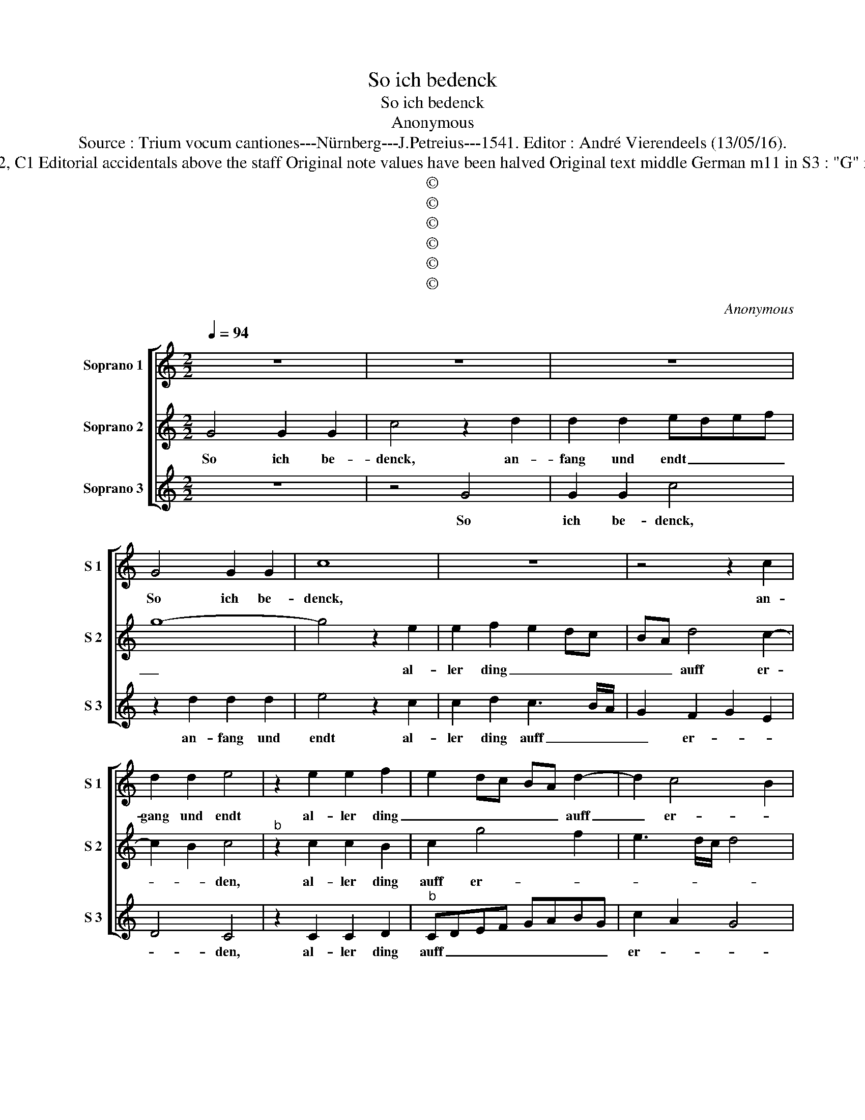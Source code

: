 X:1
T:So ich bedenck
T:So ich bedenck
T:Anonymous
T:Source : Trium vocum cantiones---Nürnberg---J.Petreius---1541. Editor : André Vierendeels (13/05/16).
T:Notes : Original clefs : G2? G2, C1 Editorial accidentals above the staff Original note values have been halved Original text middle German m11 in S3 : "G" notated as "E" in original print
T:©
T:©
T:©
T:©
T:©
T:©
C:Anonymous
Z:©
%%score [ 1 2 3 ]
L:1/8
Q:1/4=94
M:2/2
K:C
V:1 treble nm="Soprano 1" snm="S 1"
V:2 treble nm="Soprano 2" snm="S 2"
V:3 treble nm="Soprano 3" snm="S 3"
V:1
 z8 | z8 | z8 | G4 G2 G2 | c8 | z8 | z4 z2 c2 | d2 d2 e4 | z2 e2 e2 f2 | e2 dc BA d2- | d2 c4 B2 | %11
w: |||So ich be-|denck,||an-|gang und endt|al- ler ding|_ _ _ _ _ auff|_ er- *|
 c8 | z8 | z8 | z8 | G4 G2 G2 | c8- | c8 | z2 c2 d2 d2 | e8- | e8 | z2 e2 e4 | f4 e4 | %23
w: den,||||so findt ich|nit|_|das ich da-|mit,|_|das ich|da- mit|
 z2 e2 e2 f2 | e2 dc BA d2 | d2 c4 B2 | c2 BA G2 A2 | G2 A3 GAG/F/ | E4 z2 g2 | g3 f e3 d | %30
w: mein herz möcht|ge- we- * * * *||||ren, so|ich be- tracht tück|
 c3 B A2 A2 | B2 B2 c3 B |"^#" A2 G4 F2 | G4 z2 g2 | g3 f e3 d | c3 B A2 A2 | B2 B2 c3 B | %37
w: freu- lich lieb, mein|herz zu su- chen|freu- * *|den, und|mich auffs höchst dar-|inn üb fübst _|doch zu bit- te-|
 A2 G4 F2 | G2 B2 c3 B | A2 G4 F2 | G8 | z4 z2 G2 | c2 d2 e2 f2 | e3 d/c/ BA d2- | dc c4 B2 | c8 | %46
w: ren schei den,|doch zu bit- te-|ren schei- *|den,|co-|ste die zeit kurz|o- * * * * *|* * * der|lang,|
 z4 z2 G2 | c2 d2 e2 f2 | e3 d/c/ BA d2- | dc c4 B2 | c2 G2 A2 A2 | G8 |] %52
w: co-|ste die zeit kurz|o- * * * * *|* * * der|lang, kurz o- der|lang.|
V:2
 G4 G2 G2 | c4 z2 d2 | d2 d2 edef | g8- | g4 z2 e2 | e2 f2 e2 dc | BA d4 c2- | c2 B2 c4 | %8
w: So ich be-|denck, an-|fang und endt _ _ _|_|* al-|ler ding _ _ _|_ _ auff er-|* * den,|
"^b" z2 c2 c2 B2 | c2 g4 f2 | e3 d/c/ d4 | c4 z2 G2 | G2 G2 c4 | z2 c2 d2 d2 | e4 d2 g2- | %15
w: al- ler ding|auff er- *||den, so|findt ich nit|das ich da-|mit, so findt|
 g2 fe d2 d2 | c2 BA G2 A2- | AG A2 G2 A2- | AG c3 B/A/ B2 | c4 B2 c2 | B2 c4 BA | G3 A BG c2- | %22
w: _ ich _ nit das|ich da- * mit, das|_ _ _ _ ich|_ _ da- * * *|mit, das ich|_ _ _ _|* * * * da-|
 c2 B2 c4 |"^b" z2 c4 B2 | c2 g4 f2 | e2 dc d4 | c8- | c8 | g4 g3 f | e3 d c3 B | A4 z2 d2 | %31
w: * * mit|mein herz|möcht _ ge-|we- * * *|ren,|_|so ich be-|tracht tück freu- lich|lieb mein|
 d2 d2 e3 d | c2 B2 A4 | G2 g2 g3 f | e3 d c3 B | A4 z2 d2 | d2 d2 e3 d | c2 B2 A4 | G2 d2 e3 d | %39
w: herz zu su- chen|freu- * *|den, und mich auffs|höchst dar- inn _|üb fübst|doch zu bit- te-|ren schei- *|den zu bit- te-|
 c2 B2 A4 | G8 | z2 G2 c2 d2 | e2 f2 e2 d2 | g3 f/e/ dc f2 | e2 dc d2 d2 | c8 | z2 G2 c2 d2 | %47
w: ren schei- *|den,|co- ste die|zeit kurz o- *||* * * * der|lang,-|co- ste die|
 e2 f2 e2 d2 | g3 f/e/ dc f2 | e2 dc d2 d2 | c8- | c8 |] %52
w: zeit kurz o- *|||lang.|_|
V:3
 z8 | z4 G4 | G2 G2 c4 | z2 d2 d2 d2 | e4 z2 c2 | c2 d2 c3 B/A/ | G2 F2 G2 E2 | D4 C4 | %8
w: |So|ich be- denck,|an- fang und|endt al-|ler ding auff _ _|_ er- * *|* den,|
 z2 C2 C2 D2 |"^b" CDEF GABG | c2 A2 G4 | C8 | z2 C2 C2 C2 | F4 z2 F2 | G2 G2 G3 A | B2 c4 B2 | %16
w: al- ler ding|auff _ _ _ _ _ _ _|er- * *|den,|so findt ich|nit das|ich da- mit, _|_ das ich|
 c2 F2 E2 F2- | FEFD E2 F2- | FC E2 D4 | CDEF G2 A2 | G2 A3 GAG/F/ | E2 G4 E2 | D4 C4 | %23
w: da- * * *|||mit _ _ _ _ das|_ _ _ _ _ _|* ich da-|* mit|
 z2 C2 C2 D2 | CDEF GABG |"^b" c2 A2 G4 | C3 D EC F2 | E2 F3 EFE/D/ | C4 z4 | c2 c3 B A2- | %30
w: mein herz möcht|ge- * * * * * * *|* * we-|||ren,|so ich be- tracht|
 AG F2 FE D2 | z2 D2 C3 C | F2 G2 D4 | G4 z4 | c2 c3 B A2- |"^#" AG F3 E D2 | z2 D2 C3 C | %37
w: _ tïck freu- lich _ lieb|mein herz zu|su- chen freu-|den,|fübst doch zu bit-|* * * te- ren,|zu bit- te-|
 F2 G2 D4 | G2 G2 C3 C | F2 G2 D4 | G4 z2 G2 | c2 d2 e2 gf |"^b" e2 d2 c2 B2 | c4 d2 B2 | %44
w: ren schei- *|den, zu bit- te-|ren schei- *|den, co-|ste die zeit kurz _|o- * * *||
"^b" c2 A2 G4 | c4 z2 G2 | c2 d2 e2 gf |"^b" e2 d2 c2 B2 |"^b" c4 d2 B2 | c2 A2 G4 | C2 C2 F2 F2 | %51
w: * * der|lang, co-|ste die zeit kurz _|o- * * *||* * der|lang, kurz o- der|
 C8 |] %52
w: lang.|

